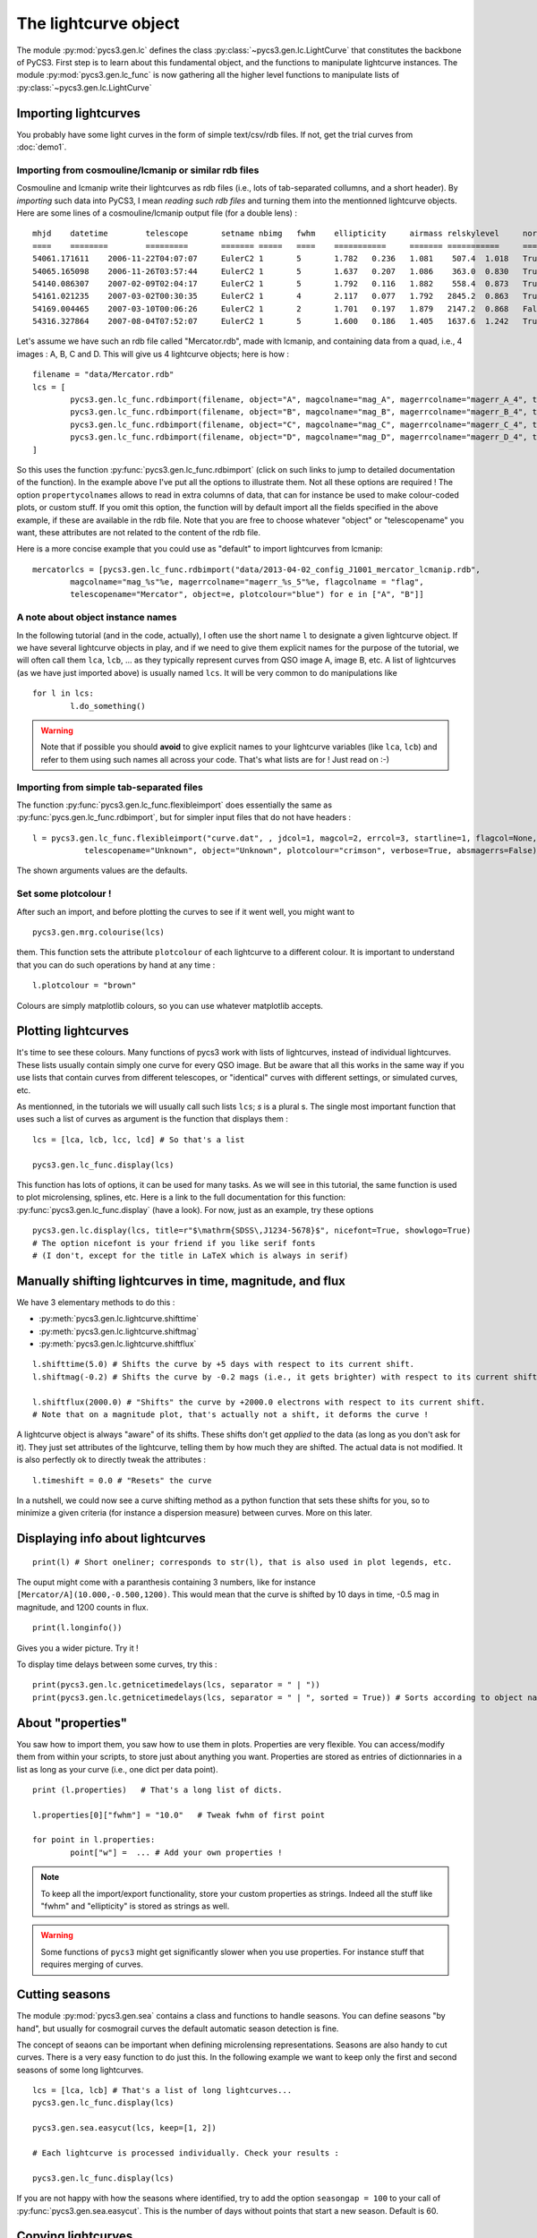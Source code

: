The lightcurve object
=====================

The module :py:mod:`pycs3.gen.lc` defines the class :py:class:`~pycs3.gen.lc.LightCurve` that constitutes the backbone of PyCS3.
First step is to learn about this fundamental object, and the functions to manipulate lightcurve instances. The module :py:mod:`pycs3.gen.lc_func` is now gathering all the higher level functions to manipulate lists of :py:class:`~pycs3.gen.lc.LightCurve`



Importing lightcurves
---------------------

You probably have some light curves in the form of simple text/csv/rdb files. If not, get the trial curves from :doc:`demo1`.


Importing from cosmouline/lcmanip or similar rdb files
""""""""""""""""""""""""""""""""""""""""""""""""""""""

Cosmouline and lcmanip write their lightcurves as rdb files (i.e., lots of tab-separated collumns, and a short header).
By *importing* such data into PyCS3, I mean *reading such rdb files* and turning them into the mentionned lightcurve objects.
Here are some lines of a cosmouline/lcmanip output file (for a double lens) :

::

	mhjd	datetime	telescope	setname	nbimg	fwhm	ellipticity	airmass	relskylevel	normcoeff	flag	mag_A	magerr_A_1	magerr_A_2	magerr_A_3	magerr_A_4	mag_B	magerr_B_1	magerr_B_2	magerr_B_3	magerr_B_4
	====	========	=========	=======	=====	====	===========	=======	===========	=========	====	=====	==========	==========	==========	==========	=====	==========	==========	==========	==========
	54061.171611	2006-11-22T04:07:07	EulerC2	1	5	1.782	0.236	1.081	 507.4	1.018	True	-12.594276	0.0041	0.0100	0.0376	0.0174	-11.372701	0.0093	0.0130	0.0897	0.0266
	54065.165098	2006-11-26T03:57:44	EulerC2	1	5	1.637	0.207	1.086	 363.0	0.830	True	-12.613698	0.0040	0.0111	0.0210	0.0066	-11.333895	0.0092	0.0139	0.0706	0.0130
	54140.086307	2007-02-09T02:04:17	EulerC2	1	5	1.792	0.116	1.882	 558.4	0.873	True	-12.623750	0.0042	0.0073	0.0220	0.0056	-11.298380	0.0109	0.0124	0.1088	0.0387
	54161.021235	2007-03-02T00:30:35	EulerC2	1	4	2.117	0.077	1.792	2845.2	0.863	True	-12.617584	0.0075	0.0112	0.0210	0.0062	-11.202763	0.0254	0.0267	0.1433	0.0747
	54169.004465	2007-03-10T00:06:26	EulerC2	1	2	1.701	0.197	1.879	2147.2	0.868	False	-12.560599	0.0059	0.0064	0.0708	0.0259	-11.266728	0.0169	0.0171	0.2567	0.0902
	54316.327864	2007-08-04T07:52:07	EulerC2	1	5	1.600	0.186	1.405	1637.6	1.242	True	-12.533420	0.0052	0.0224	0.0518	0.0229	-11.134323	0.0153	0.0266	0.0779	0.0435


Let's assume we have such an rdb file called "Mercator.rdb", made with lcmanip, and containing data from a quad, i.e., 4 images : A, B, C and D.
This will give us 4 lightcurve objects; here is how :

::

	filename = "data/Mercator.rdb"
	lcs = [
		pycs3.gen.lc_func.rdbimport(filename, object="A", magcolname="mag_A", magerrcolname="magerr_A_4", telescopename="Mercator", plotcolour="red", mhjdcolname="mhjd", flagcolname = "flag", propertycolnames = ["fwhm", "ellipticity", "airmass", "relskylevel", "normcoeff"], verbose = True),
		pycs3.gen.lc_func.rdbimport(filename, object="B", magcolname="mag_B", magerrcolname="magerr_B_4", telescopename="Mercator", plotcolour="red", mhjdcolname="mhjd", flagcolname = "flag", propertycolnames = ["fwhm", "ellipticity", "airmass", "relskylevel", "normcoeff"], verbose = True),
		pycs3.gen.lc_func.rdbimport(filename, object="C", magcolname="mag_C", magerrcolname="magerr_C_4", telescopename="Mercator", plotcolour="red", mhjdcolname="mhjd", flagcolname = "flag", propertycolnames = ["fwhm", "ellipticity", "airmass", "relskylevel", "normcoeff"], verbose = True),
		pycs3.gen.lc_func.rdbimport(filename, object="D", magcolname="mag_D", magerrcolname="magerr_D_4", telescopename="Mercator", plotcolour="red", mhjdcolname="mhjd", flagcolname = "flag", propertycolnames = ["fwhm", "ellipticity", "airmass", "relskylevel", "normcoeff"], verbose = True)
	]
	

So this uses the function :py:func:`pycs3.gen.lc_func.rdbimport` (click on such links to jump to detailed documentation of the function).
In the example above I've put all the options to illustrate them. Not all these options are required !
The option ``propertycolnames`` allows to read in extra columns of data, that can for instance be used to make colour-coded plots, or custom stuff.
If you omit this option, the function will by default import all the fields specified in the above example, if these are available in the rdb file. 
Note that you are free to choose whatever "object" or "telescopename" you want, these attributes are not related to the content of the rdb file.

Here is a more concise example that you could use as "default" to import lightcurves from lcmanip:

::
	
	mercatorlcs = [pycs3.gen.lc_func.rdbimport("data/2013-04-02_config_J1001_mercator_lcmanip.rdb",
		magcolname="mag_%s"%e, magerrcolname="magerr_%s_5"%e, flagcolname = "flag",
		telescopename="Mercator", object=e, plotcolour="blue") for e in ["A", "B"]]





A note about object instance names
""""""""""""""""""""""""""""""""""

In the following tutorial (and in the code, actually), I often use the short name ``l`` to designate a given lightcurve object. If we have several lightcurve objects in play, and if we need to give them explicit names for the purpose of the tutorial, we will often call them ``lca``, ``lcb``, ... as they typically represent curves from QSO image A, image B, etc.
A list of lightcurves (as we have just imported above) is usually named ``lcs``. It will be very common to do manipulations like ::

	for l in lcs:
		l.do_something()
		

.. warning:: Note that if possible you should **avoid** to give explicit names to your lightcurve variables  (like ``lca``, ``lcb``) and refer to them using such names all across your code. That's what lists are for ! Just read on :-)


Importing from simple tab-separated files
"""""""""""""""""""""""""""""""""""""""""

The function :py:func:`pycs3.gen.lc_func.flexibleimport` does essentially the same as :py:func:`pycs.gen.lc_func.rdbimport`, but for simpler input files that do not have headers :

::
	
	l = pycs3.gen.lc_func.flexibleimport("curve.dat", , jdcol=1, magcol=2, errcol=3, startline=1, flagcol=None, propertycols=None,
                   telescopename="Unknown", object="Unknown", plotcolour="crimson", verbose=True, absmagerrs=False)
	

The shown arguments values are the defaults.


Set some plotcolour !
"""""""""""""""""""""

After such an import, and before plotting the curves to see if it went well, you might want to

::
	
	pycs3.gen.mrg.colourise(lcs)
	
	
them. This function sets the attribute ``plotcolour`` of each lightcurve to a different colour.
It is important to understand that you can do such operations by hand at any time :

::
	
	l.plotcolour = "brown"

Colours are simply matplotlib colours, so you can use whatever matplotlib accepts.




Plotting lightcurves
--------------------

It's time to see these colours.
Many functions of pycs3 work with lists of lightcurves, instead of individual lightcurves. These lists usually contain simply one curve for every QSO image. But be aware that all this works in the same way if you use lists that contain curves from different telescopes, or "identical" curves with different settings, or simulated curves, etc.

As mentionned, in the tutorials we will usually call such lists ``lcs``; *s* is a plural s.
The single most important function that uses such a list of curves as argument is the function that displays them :

::

	lcs = [lca, lcb, lcc, lcd] # So that's a list 

	pycs3.gen.lc_func.display(lcs)
	

This function has lots of options, it can be used for many tasks. As we will see in this tutorial, the same function is used to plot microlensing, splines, etc. Here is a link to the full documentation for this function: :py:func:`pycs3.gen.lc_func.display` (have a look).
For now, just as an example, try these options ::

	pycs3.gen.lc.display(lcs, title=r"$\mathrm{SDSS\,J1234-5678}$", nicefont=True, showlogo=True)
	# The option nicefont is your friend if you like serif fonts
	# (I don't, except for the title in LaTeX which is always in serif)



.. image:: ../_static/tutorial/display.png
	:align: center



Manually shifting lightcurves in time, magnitude, and flux
----------------------------------------------------------


We have 3 elementary methods to do this :

* :py:meth:`pycs3.gen.lc.lightcurve.shifttime`
* :py:meth:`pycs3.gen.lc.lightcurve.shiftmag`
* :py:meth:`pycs3.gen.lc.lightcurve.shiftflux`

::
	
	l.shifttime(5.0) # Shifts the curve by +5 days with respect to its current shift.
	l.shiftmag(-0.2) # Shifts the curve by -0.2 mags (i.e., it gets brighter) with respect to its current shift.
	
	l.shiftflux(2000.0) # "Shifts" the curve by +2000.0 electrons with respect to its current shift.
	# Note that on a magnitude plot, that's actually not a shift, it deforms the curve !


A lightcurve object is always "aware" of its shifts. These shifts don't get *applied* to the data (as long as you don't ask for it). They just set attributes of the lightcurve, telling them by how much they are shifted. The actual data is not modified. It is also perfectly ok to directly tweak the attributes :

::
	
	l.timeshift = 0.0 # "Resets" the curve
	

In a nutshell, we could now see a curve shifting method as a python function that sets these shifts for you, so to minimize a given criteria (for instance a dispersion measure) between curves. More on this later.


Displaying info about lightcurves
---------------------------------

::
	
	print(l) # Short oneliner; corresponds to str(l), that is also used in plot legends, etc.

The ouput might come with a paranthesis containing 3 numbers, like for instance ``[Mercator/A](10.000,-0.500,1200)``. This would mean that the curve is shifted by 10 days in time, -0.5 mag in magnitude, and 1200 counts in flux.

::
	
	print(l.longinfo())


Gives you a wider picture. Try it !

To display time delays between some curves, try this :

::
	
	print(pycs3.gen.lc.getnicetimedelays(lcs, separator = " | "))
	print(pycs3.gen.lc.getnicetimedelays(lcs, separator = " | ", sorted = True)) # Sorts according to object names
	

About "properties"
------------------

You saw how to import them, you saw how to use them in plots. 
Properties are very flexible. You can access/modify them from within your scripts, to store just about anything you want.
Properties are stored as entries of dictionnaries in a list as long as your curve (i.e., one dict per data point).

::
	
	print (l.properties)   # That's a long list of dicts.
	
	l.properties[0]["fwhm"] = "10.0"   # Tweak fwhm of first point
	
	for point in l.properties:
		point["w"] =  ... # Add your own properties !


.. note:: To keep all the import/export functionality, store your custom properties as strings. Indeed all the stuff like "fwhm" and "ellipticity" is stored as strings as well.

.. warning:: Some functions of ``pycs3`` might get significantly slower when you use properties. For instance stuff that requires merging of curves.




Cutting seasons
---------------

The module :py:mod:`pycs3.gen.sea` contains a class and functions to handle seasons.
You can define seasons "by hand", but usually for cosmograil curves the default automatic season detection is fine.

The concept of seaons can be important when defining microlensing representations.
Seasons are also handy to cut curves. There is a very easy function to do just this. In the following example we want to keep only the first and second seasons of some long lightcurves. 

::

	lcs = [lca, lcb] # That's a list of long lightcurves...
	pycs3.gen.lc_func.display(lcs)
	
	pycs3.gen.sea.easycut(lcs, keep=[1, 2])
	
	# Each lightcurve is processed individually. Check your results :

	pycs3.gen.lc_func.display(lcs)
	

If you are not happy with how the seasons where identified, try to add the option ``seasongap = 100`` to your call of :py:func:`pycs3.gen.sea.easycut`.
This is the number of days without points that start a new season. Default is 60.



Copying lightcurves
-------------------

... can be useful for instance to try out or compare things, and is very easy :

::

	testl = l.copy() # Makes a full deep copy of the entire lightcurve objects, with all properties, labels, mask, etc.
	
	testl.plotcolour = "blue"
	testl.shiftflux(5000)
	
	pycs3.gen.lc_func.display([l, testl])
	




Masking points
--------------

Each lightcurve object has a mask. This is simply a boolean numpy array of the same length as the curve. That's convenient, as such boolean arrays can be used to index normal numpy arrays. In the mask array, ``True`` means that the point is ok, ``False`` means that the point is masked.
Some demo of the flexibility :

::

	l.mask[17] = False # Manual way of masking a point
	l.mask[17:22] = False # Yes, it's a numpy array after all
	
	print(l.jds[l.mask]) # This gives you only the non-masked raw jds
 
 	l.mask = l.magerrs < 0.1 # Sets the mask to be False for all points with large errorbars.
	# Note that this would also set the mask of all other points to True.
	
.. note:: Masked points are shown with black circles on plots.


Some methods of lightcurve objects related to masks :

* :py:meth:`pycs3.gen.lc.lightcurve.hasmask`
* :py:meth:`pycs3.gen.lc.lightcurve.clearmask`
* :py:meth:`pycs3.gen.lc.lightcurve.cutmask`
* :py:meth:`pycs3.gen.lc.lightcurve.maskskiplist`
* :py:meth:`pycs3.gen.lc.lightcurve.maskinfo`


Buiding a mask "by hand"
""""""""""""""""""""""""

The best way to do this is to write a "skiplist" of the dates that you want to mask (this is much better than just specifying array indexes, as your skiplist will stay valid even if you merge/cut/tweak your curves). To help you writing such a list, use the function :py:meth:`pycs3.gen.lc.LightCurve.setjdlabels`. What are labels ? Labels are a bit like properties (see below), you can use them to attach any string to data points, and show them on plots. This particular functions puts the observation epochs as label to each point.
::

	for l in lcs:
		l.setjdlabels() # Sets the approximate epoch as label of each point.
		l.showlabels = True # Show the labels on plots
	pycs3.gen.lc_func.display(lcs)


Now you can write your skiplist; it's just a plain textfile with one line per data point to mask.
Any text following the MHJD is considered as a comment. One decimal is sufficient.
::

	# Some comment
	55111.3		Bad night

To apply this list to mask points of a curve, use the method :py:meth:`pycs3.gen.lc.LightCurve.maskskiplist` (click for details).
Of course you can use one file to set the same mask on A and B, or define separate masks.
::
	
	#l.clearmask() # Maybe you want to clear the mask first ?
	l.maskskiplist("myskiplist.txt")

This will mask the point within 0.2 days of the dates specified in the skiplist. You will be warned if there's anything fishy (like two separate points within 0.2 days or so).

Once you are happy with your masking, you could :
::
	
	for l in lcs:
		l.cutmask() # Removes all the masked points from your curve.
		l.clearlabels()
		l.showlabels = False

.. note:: It's a good idea to use cutmask to get "definitively" rid of points that you don't want to use *before* feeding the curves into a curve shifting algorithm. Some curve shifting methods might not accept curves with masked points.


Merging lightcurves
-------------------

When you import lightcurves from several telescopes, you might want to *merge* them, i.e. transform them into one single lightcurve object per quasar image. For instance to pass the resulting merged curves to some curve shifting algorithms.

.. note:: The operation described here is about merging any two lightcurve objects *as they are*. It does not involve optimizing any shifts between the curves so that they *match*. This is described later, in section :ref:`matchtels`. For now let's assume that you have for instance shifted your curves by hand (in magnitude and flux, not in time, usually...) so that they match.

There is a low-level method to merge one lightcurve into another one : :py:meth:`pycs3.gen.lc.LightCurve.merge` :
::

	# l and otherl are 2 lightcurve objects.
	
	otherl.shiftmag(0.23)
	
	pycs3.gen.lc_func.display([l, otherl])
	
	l.merge(otherl)
	
	print(l.longinfo())
	
	pycs3.gen.lc_func.display([l])
	

.. note:: Any lightcurve, at any time, has to be sorted according to its mhjds. We require that the jds
	are either increasing or (flat). This method thus takes care of this sorting ! Furthermore the properties, masks, labels etc are merged as well, as expected.

.. warning:: Any shifts of ``l`` or ``otherl`` will be *applied* to the data arrays, i.e. the resulting curve is no longer aware of previous shifts.

Often we want to merge a *list* of lightcurve from telescope 1 with a corresponding list of curves from telescope 2 and so on. :py:func:`pycs3.gen.mrg.merge` is a wrapper to do exactly this.
::
	
	# You have imported two lists of lightcurves : eulerlcs and mercatorlcs
	# Both lists contain n corresponding lightcurve objects, in the same order (image A, B, C and D).
	
	lcs = pycs3.gen.mrg.merge([eulerlcs, mercatorlcs])




Writing and reading  pickles
----------------------------

You will do this all the time, mostly with lightcurve objects. It allows to split up your workflow into different parts, making it a lot more effective and user-friendly. For instance, a first script imports your curves from various sources, masks some outliers and merges telescopes (i.e. all the stuff seen so far in this tutorial), and other scripts use these processed curves to measure the time delays. Writing and reading pickles is **the** easy-to-use connection between these scripts.

::
	
	# Say you have some lightcurves (perhaps just imported, or already heavily processed) :
	lcs = [lca, lcb, lcc, lcd]
	
	pycs3.gen.util.writepickle(lcs, "data/lcs_v2_merged.pkl") # Choose your own file name ...
	
	# And "later", in the next script :
	lcs = pycs3.gen.util.readpickle("data/lcs_v2_merged.pkl")


If you don't like these "``lcs``" lists, you are free to use other "containers" of your choice, like for instance dicts. Or just directly store one single lightcurve object into your pkl file.
You can of course also store other stuff using these same functions. If working with splines, this is typical (as we will see later in the tutorial) :

::
	
	pycs3.gen.util.writepickle((lcs, spline), "opt_test4.pkl")

	# And later ...
	
	(lcs, spline) = pycs3.gen.util.readpickle("opt_test4.pkl")


.. note:: Avoid relying on such pickle files to store actual data for eternity. Indeed the definitions of e.g. the LightCurve class might change, and this would make your pickles incompatible.


Writing lightcurves into rdb/ascii files
----------------------------------------

We come to the last point of this first chapter : what to do if your colleague doesn't accept pickle files ?
It is easy to write lightcurve objects into plain rdb files, using :py:meth:`pycs3.gen.lc.LightCurve.rdbexport` (click for details). This method nicely works together with :py:func:`pycs3.gen.lc_func.rdbimport`, in the sense that "written" lightcurves can then be "read" again :
::
	
	l.rdbexport(filename="test.txt", properties=["fwhm", "ellipticity"]) # l is a lightcurve object.
	
	imported_l = pycs3.gen.lc_func.rdbimport(filepath="test.txt", telescopename="Test", object="A", plotcolour="blue")

	pycs3.gen.lc_func.display([l, imported_l])


Both of these functions can handle properties. If you want to store properties in your exported file, you will have to specify them as optional arguments, as shown.
To see what properties are available, remember that you can use
::
	
	print (l.longinfo())
	

.. note:: As suggested by these functions, you should always write one file per lightcurve, when working with PyCS3. This is indeed natural, as you might have deleted or masked different points of a lightcurve. PyCS3 can perfectly process lightcurves of different lengths ! But on some occasions, you may want to to write several lightcurves into one single flat ascii file. For instance to submit to CDS... See function :py:func:`pycs3.gen.util.multilcsexport`.

As you probably expect, when writing a lightcurve object into an ASCII file, all "shifts" (and also microlensing models which we will see later) get applied to the datapoints before these are written to disk. Of course, when you then read the lightcurve again from this ASCII file, PyCS3 will no longer be aware that your lightcurve has previously been shifted.


